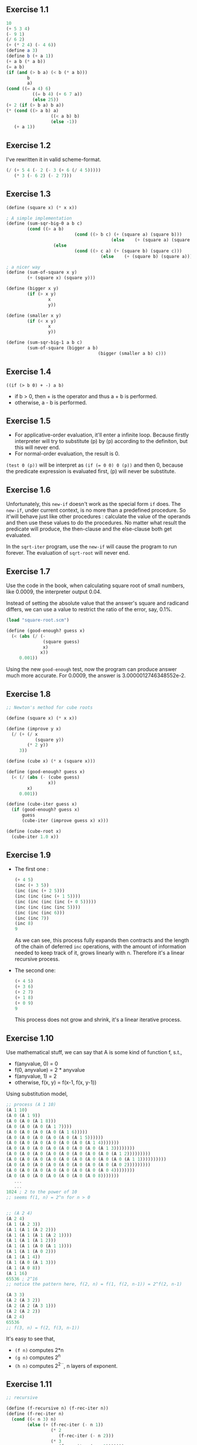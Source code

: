 ** Exercise 1.1
#+BEGIN_SRC scheme
  10
  (+ 5 3 4)
  (- 9 1)
  (/ 6 2)
  (+ (* 2 4) (- 4 6))
  (define a 3)
  (define b (+ a 1))
  (+ a b (* a b))
  (= a b)
  (if (and (> b a) (< b (* a b)))
          b
          a)
  (cond ((= a 4) 6)
            ((= b 4) (+ 6 7 a))
            (else 25))
  (+ 2 (if (> b a) b a))
  (* (cond ((> a b) a)
                   ((< a b) b)
                   (else -1))
     (+ a 1))
#+END_SRC

** Exercise 1.2
I've rewritten it in valid scheme-format.
#+BEGIN_SRC scheme
(/ (+ 5 4 (- 2 (- 3 (+ 6 (/ 4 5)))))
   (* 3 (- 6 2) (- 2 7)))
#+END_SRC

** Exercise 1.3
#+BEGIN_SRC scheme
(define (square x) (* x x))

; A simple implementation
(define (sum-sqr-big-0 a b c)
        (cond ((> a b)
                          (cond ((> b c) (+ (square a) (square b)))
                                        (else    (+ (square a) (square c)))))
                  (else
                          (cond ((> c a) (+ (square b) (square c)))
                                    (else    (+ (square b) (square a)))))))

; a nicer way
(define (sum-of-square x y)
        (+ (square x) (square y)))

(define (bigger x y)
        (if (> x y)
                x
                y))

(define (smaller x y)
        (if (< x y)
                x
                y))

(define (sum-sqr-big-1 a b c)
        (sum-of-square (bigger a b)
                                   (bigger (smaller a b) c)))

#+END_SRC

** Exercise 1.4
=((if (> b 0) + -) a b)=
- if b > 0, then + is the operator and thus a + b is performed.
- otherwise, a - b is performed.

** Exercise 1.5
- For applicative-order evaluation, it'll enter a infinite loop. Because firstly interpreter will try to substitute (p) by (p) according to the definiton, but this will never end.
- For normal-order evaluation, the result is 0.
=(test 0 (p))= will be interpret as ~(if (= 0 0) 0 (p))~ and then 0, because the predicate expression is evaluated first, (p) will never be substitute.

** Exercise 1.6
Unfortunately, this =new-if= doesn't work as the special form =if=
does. The =new-if=, under current context, is no more than a
predefined procedure. So it'will behave just like other procedures :
calculate the value of the operands and then use these values to do
the procedures. No matter what result the predicate will produce, the
then-clause and the else-clause both get evaluated.

In the =sqrt-iter= program, use the =new-if= will cause the program to
run forever. The evaluation of =sqrt-root= will never end.

** Exercise 1.7
Use the code in the book, when calculating square root of small
numbers, like 0.0009, the interpreter output 0.04.

Instead of setting the absolute value that the answer's square and
radicand differs, we can use a value to restrict the ratio of the
error, say, 0.1%.
#+BEGIN_SRC scheme
(load "square-root.scm")

(define (good-enough? guess x)
  (< (abs (/ (-
              (square guess)
              x)
             x))
     0.001))
#+END_SRC
Using the new =good-enough= test, now the program
can produce answer much more accurate. For 0.0009,
the answer is 3.0000012746348552e-2.

** Exercise 1.8
#+BEGIN_SRC scheme
;; Newton's method for cube roots

(define (square x) (* x x))

(define (improve y x)
  (/ (+ (/ x
           (square y))
        (* 2 y))
     3))

(define (cube x) (* x (square x)))

(define (good-enough? guess x)
  (< (/ (abs (- (cube guess)
                x))
        x)
     0.001))

(define (cube-iter guess x)
  (if (good-enough? guess x)
      guess
      (cube-iter (improve guess x) x)))

(define (cube-root x)
  (cube-iter 1.0 x))
#+END_SRC

** Exercise 1.9
   + The first one :
     #+BEGIN_SRC scheme
       (+ 4 5)
       (inc (+ 3 5))
       (inc (inc (+ 2 5)))
       (inc (inc (inc (+ 1 5))))
       (inc (inc (inc (inc (+ 0 5)))))
       (inc (inc (inc (inc 5))))
       (inc (inc (inc 6)))
       (inc (inc 7))
       (inc 8)
       9
     #+END_SRC
     As we can see, this process fully expands then contracts and
     the length of the chain of deferred =inc= operations, with the
     amount of information needed to keep track of it, grows linearly
     with n. Therefore it's a linear recursive process.
   + The second one:
     #+BEGIN_SRC scheme
       (+ 4 5)
       (+ 3 6)
       (+ 2 7)
       (+ 1 8)
       (+ 0 9)
       9
     #+END_SRC
     This process does not grow and shrink, it's a linear iterative
     process.

** Exercise 1.10
   Use mathematical stuff, we can say that A is some kind of function
   f, s.t.,
   + f(anyvalue, 0) = 0
   + f(0, anyvalue) = 2 * anyvalue
   + f(anyvalue, 1) = 2
   + otherwise, f(x, y) = f(x-1, f(x, y-1))
   Using substitution model,
   #+BEGIN_SRC scheme
     ;; process (A 1 10)
     (A 1 10)
     (A 0 (A 1 9))
     (A 0 (A 0 (A 1 8)))
     (A 0 (A 0 (A 0 (A 1 7))))
     (A 0 (A 0 (A 0 (A 0 (A 1 6)))))
     (A 0 (A 0 (A 0 (A 0 (A 0 (A 1 5))))))
     (A 0 (A 0 (A 0 (A 0 (A 0 (A 0 (A 1 4)))))))
     (A 0 (A 0 (A 0 (A 0 (A 0 (A 0 (A 0 (A 1 3))))))))
     (A 0 (A 0 (A 0 (A 0 (A 0 (A 0 (A 0 (A 0 (A 1 2)))))))))
     (A 0 (A 0 (A 0 (A 0 (A 0 (A 0 (A 0 (A 0 (A 0 (A 1 1))))))))))
     (A 0 (A 0 (A 0 (A 0 (A 0 (A 0 (A 0 (A 0 (A 0 2)))))))))
     (A 0 (A 0 (A 0 (A 0 (A 0 (A 0 (A 0 (A 0 4))))))))
     (A 0 (A 0 (A 0 (A 0 (A 0 (A 0 (A 0 8)))))))
        ...
        ...
     1024 ; 2 to the power of 10
     ;; seems f(1, n) = 2^n for n > 0


     ;; (A 2 4)
     (A 2 4)
     (A 1 (A 2 3))
     (A 1 (A 1 (A 2 2)))
     (A 1 (A 1 (A 1 (A 2 1))))
     (A 1 (A 1 (A 1 2)))
     (A 1 (A 1 (A 0 (A 1 1))))
     (A 1 (A 1 (A 0 2)))
     (A 1 (A 1 4))
     (A 1 (A 0 (A 1 3)))
     (A 1 (A 0 8))
     (A 1 16)
     65536 ; 2^16
     ;; notice the pattern here, f(2, n) = f(1, f(2, n-1)) = 2^f(2, n-1)

     (A 3 3)
     (A 2 (A 3 2))
     (A 2 (A 2 (A 3 1)))
     (A 2 (A 2 2))
     (A 2 4)
     65536
     ;; f(3, n) = f(2, f(3, n-1))
   #+END_SRC
   It's easy to see that,
   + =(f n)= computes 2*n
   + =(g n)= computes 2^n
   + =(h n)= computes 2^{2^{...}}, n layers of exponent.

** Exercise 1.11
#+BEGIN_SRC scheme
;; recursive

(define (f-recursive n) (f-rec-iter n))
(define (f-rec-iter n)
  (cond ((< n 3) n)
        (else (+ (f-rec-iter (- n 1))
                 (* 2
                    (f-rec-iter (- n 2)))
                 (* 3
                    (f-rec-iter (- n 3)))))))

;; iterative
(define (f-iterative n) (f-iter-iter 2 1 0 n))
(define (f-iter-iter a b c count)
  (if (= count 0)
      c
      (f-iter-iter (+ a
                      (* 2 b)
                      (* 3 c))
                   a
                   b
                   (- count 1))))

#+END_SRC
running the recursive version with n = 100 is like forever...Yet the
iterative version immediately return the answer.

** Exercise 1.12
The procedure =(pascal row col)= gives the element at the
corresponding row and column.
#+BEGIN_SRC scheme
;; recursive

(define (pascal row col)
  (if (or (= row 0)
          (= row 1)
          (= col 0)
          (= row col))
      1
      (+ (pascal (- row 1)
                 (- col 1))
         (pascal (- row 1)
                 col))))


;; iterative, a little mathematics

(define (pascal-iter row col)
  (if (or (= row 0)
          (= col 0)
          (= row 1)
          (= row col))
      1
      (pascal-iter-iter row 1 row col)))

;; this looks a little bit weird because I just don't wanna calculate the factorials

(define (pascal-iter-iter row deno num count)
  (if (= count 1) ;; do the division when count hits 1
      (/ num deno)
      (pascal-iter-iter (- row 1)
                        (* deno count)
                        (* num
                           (- row 1))
                        (- count 1))))
#+END_SRC

** Exercise 1.13
Just prove $\vert \frac{\psi^n}{\sqrt{5}}\vert < 0.5$.
** Exercise 1.14
#+CAPTION: from [[http://sicp.readthedocs.io/en/latest/_images/14.png][readthedocs]]
#+ATTR_HTML: :width 916px :height 696px
[[http://sicp.readthedocs.io/en/latest/_images/14.png]]
** Exercise 1.15
*** a
   Whenever angle is greater than 0.1, =p= will be called. 12.15 ->
   4.05 -> 1.35 -> 0.45 -> 0.15 -> 0.05 -> backtracking, so =p= is
   applied 5 times.

   On the other hand, we can use =trace-entry= to trace the procedure
   p.
#+BEGIN_SRC scheme
[Entering #[compound-procedure 2 p]
    Args: 4.9999999999999996e-2]
[Entering #[compound-procedure 2 p]
    Args: .1495]
[Entering #[compound-procedure 2 p]
    Args: .4351345505]
[Entering #[compound-procedure 2 p]
    Args: .9758465331678772]
[Entering #[compound-procedure 2 p]
    Args: -.7895631144708228]
;Value: -.39980345741334
#+END_SRC
*** b
    Every time the angle will be divided by 3 and it's a recursive
    procedure, the space and time complexity are all $O(\log_3a)$.
